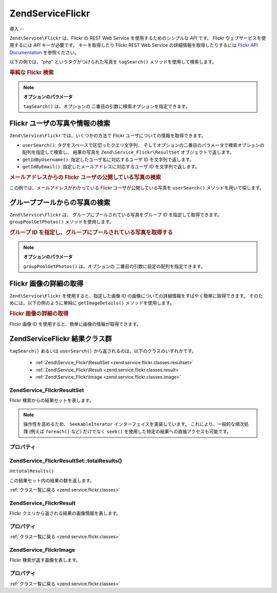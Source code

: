 .. EN-Revision: none
.. _zend.service.flickr:

Zend\Service\Flickr
===================

.. _zend.service.flickr.introduction:

導入
--

``Zend\Service\Flickr`` は、Flickr の REST Web Service を使用するためのシンプルな *API* です。
Flickr ウェブサービスを使用するには *API* キーが必要です。 キーを取得したり Flickr
REST Web Service の詳細情報を取得したりするには `Flickr API Documentation`_ を参照ください。

以下の例では、"php" というタグがつけられた写真を ``tagSearch()``
メソッドを使用して検索します。

.. _zend.service.flickr.introduction.example-1:

.. rubric:: 単純な Flickr 検索

.. code-block:: php
   :linenos:

   $flickr = new Zend\Service\Flickr('MY_API_KEY');

   $results = $flickr->tagSearch("php");

   foreach ($results as $result) {
       echo $result->title . '<br />';
   }

.. note::

   **オプションのパラメータ**

   ``tagSearch()`` は、オプションの 二番目の引数に検索オプションを指定できます。

.. _zend.service.flickr.finding-users:

Flickr ユーザの写真や情報の検索
-------------------

``Zend\Service\Flickr`` では、いくつかの方法で Flickr
ユーザについての情報を取得できます。

- ``userSearch()``: タグをスペースで区切ったクエリ文字列、
  そしてオプションの二番目のパラメータで検索オプションの配列を指定して検索し、
  結果の写真を ``Zend\Service_Flickr\ResultSet`` オブジェクトで返します。

- ``getIdByUsername()``: 指定したユーザ名に対応するユーザ ID を文字列で返します。

- ``getIdByEmail()``: 指定したメールアドレスに対応するユーザ ID を文字列で返します。

.. _zend.service.flickr.finding-users.example-1:

.. rubric:: メールアドレスからの Flickr ユーザの公開している写真の検索

この例では、メールアドレスがわかっている Flickr ユーザが公開している写真を
``userSearch()`` メソッドを用いて探します。

.. code-block:: php
   :linenos:

   $flickr = new Zend\Service\Flickr('MY_API_KEY');

   $results = $flickr->userSearch($userEmail);

   foreach ($results as $result) {
       echo $result->title . '<br />';
   }

.. _zend.service.flickr.grouppoolgetphotos:

グループプールからの写真の検索
---------------

``Zend\Service\Flickr`` は、 グループにプールされている写真をグループ ID
を指定して取得できます。 ``groupPoolGetPhotos()`` メソッドを使用します。

.. _zend.service.flickr.grouppoolgetphotos.example-1:

.. rubric:: グループ ID を指定し、グループにプールされている写真を取得する

.. code-block:: php
   :linenos:

   $flickr = new Zend\Service\Flickr('MY_API_KEY');

       $results = $flickr->groupPoolGetPhotos($groupId);

       foreach ($results as $result) {
           echo $result->title . '<br />';
       }

.. note::

   **オプションのパラメータ**

   ``groupPoolGetPhotos()`` は、オプションの 二番目の引数に設定の配列を指定できます。

.. _zend.service.flickr.getimagedetails:

Flickr 画像の詳細の取得
---------------

``Zend\Service\Flickr`` を使用すると、指定した画像 ID
の画像についての詳細情報をすばやく簡単に取得できます。
そのためには、以下の例のように単純に ``getImageDetails()`` メソッドを使用します。

.. _zend.service.flickr.getimagedetails.example-1:

.. rubric:: Flickr 画像の詳細の取得

Flickr 画像 ID を使用すると、簡単に画像の情報が取得できます。

.. code-block:: php
   :linenos:

   $flickr = new Zend\Service\Flickr('MY_API_KEY');

   $image = $flickr->getImageDetails($imageId);

   echo "画像 ID $imageId は $image->width x $image->height ピクセルです。<br />\n";
   echo "<a href=\"$image->clickUri\">クリックすると画像を表示します</a>\n";

.. _zend.service.flickr.classes:

Zend\Service\Flickr 結果クラス群
--------------------------

``tagSearch()`` あるいは ``userSearch()`` から返されるのは、以下のクラスのいずれかです。


   - :ref:`Zend\Service_Flickr\ResultSet <zend.service.flickr.classes.resultset>`

   - :ref:`Zend\Service_Flickr\Result <zend.service.flickr.classes.result>`

   - :ref:`Zend\Service_Flickr\Image <zend.service.flickr.classes.image>`



.. _zend.service.flickr.classes.resultset:

Zend\Service_Flickr\ResultSet
^^^^^^^^^^^^^^^^^^^^^^^^^^^^^

Flickr 検索からの結果セットを表します。

.. note::

   操作性を高めるため、 ``SeekableIterator`` インターフェイスを実装しています。
   これにより、一般的な順次処理 (例えば ``foreach()`` など) だけでなく ``seek()``
   を使用した特定の結果への直接アクセスも可能です。

.. _zend.service.flickr.classes.resultset.properties:

プロパティ
^^^^^

.. _zend.service.flickr.classes.resultset.properties.table-1:

.. table:: Zend\Service_Flickr\ResultSet のプロパティ

   +---------------------+---+---------------------------------------------------------------------+
   |名前                   |型  |説明                                                                   |
   +=====================+===+=====================================================================+
   |totalResultsAvailable|int|使用可能な結果の総数                                                           |
   +---------------------+---+---------------------------------------------------------------------+
   |totalResultsReturned |int|返された結果の総数                                                            |
   +---------------------+---+---------------------------------------------------------------------+
   |firstResultPosition  |int|すべての結果セットの中でのこの結果セットの位置                                              |
   +---------------------+---+---------------------------------------------------------------------+

.. _zend.service.flickr.classes.resultset.totalResults:

Zend\Service_Flickr\ResultSet::totalResults()
^^^^^^^^^^^^^^^^^^^^^^^^^^^^^^^^^^^^^^^^^^^^^

int:``totalResults()``


この結果セット内の結果の数を返します。

:ref:`クラス一覧に戻る <zend.service.flickr.classes>`

.. _zend.service.flickr.classes.result:

Zend\Service_Flickr\Result
^^^^^^^^^^^^^^^^^^^^^^^^^^

Flickr クエリから返される結果の画像情報を表します。

.. _zend.service.flickr.classes.result.properties:

プロパティ
^^^^^

.. _zend.service.flickr.classes.result.properties.table-1:

.. table:: Zend\Service_Flickr\Result のプロパティ

   +----------+-------------------------+--------------------------------------------------------------------+
   |名前        |型                        |説明                                                                  |
   +==========+=========================+====================================================================+
   |id        |string                   |画像 ID                                                               |
   +----------+-------------------------+--------------------------------------------------------------------+
   |owner     |string                   |画像の所有者の NSID                                                        |
   +----------+-------------------------+--------------------------------------------------------------------+
   |secret    |string                   |URL の作成に使用されるキー                                                     |
   +----------+-------------------------+--------------------------------------------------------------------+
   |server    |string                   |URL の作成に使用されるサーバ名                                                   |
   +----------+-------------------------+--------------------------------------------------------------------+
   |title     |string                   |写真のタイトル                                                             |
   +----------+-------------------------+--------------------------------------------------------------------+
   |ispublic  |string                   |写真が公開されているかどうか                                                      |
   +----------+-------------------------+--------------------------------------------------------------------+
   |isfriend  |string                   |画像の所有者の友達であるかどうか                                                    |
   +----------+-------------------------+--------------------------------------------------------------------+
   |isfamily  |string                   |画像の所有者の家族であるかどうか                                                    |
   +----------+-------------------------+--------------------------------------------------------------------+
   |license   |string                   |写真についてのライセンス情報                                                      |
   +----------+-------------------------+--------------------------------------------------------------------+
   |dateupload|string                   |写真がアップロードされた日付                                                      |
   +----------+-------------------------+--------------------------------------------------------------------+
   |datetaken |string                   |写真が撮影された日付                                                          |
   +----------+-------------------------+--------------------------------------------------------------------+
   |ownername |string                   |所有者のスクリーンネーム                                                        |
   +----------+-------------------------+--------------------------------------------------------------------+
   |iconserver|string                   |アイコンの URL を組み立てるために使用するサーバ                                          |
   +----------+-------------------------+--------------------------------------------------------------------+
   |Square    |Zend\Service_Flickr\Image|75x75 の、画像のサムネイル                                                    |
   +----------+-------------------------+--------------------------------------------------------------------+
   |Thumbnail |Zend\Service_Flickr\Image|100 ピクセルの、画像のサムネイル                                                  |
   +----------+-------------------------+--------------------------------------------------------------------+
   |Small     |Zend\Service_Flickr\Image|240 ピクセル版の画像                                                        |
   +----------+-------------------------+--------------------------------------------------------------------+
   |Medium    |Zend\Service_Flickr\Image|500 ピクセル版の画像                                                        |
   +----------+-------------------------+--------------------------------------------------------------------+
   |Large     |Zend\Service_Flickr\Image|640 ピクセル版の画像                                                        |
   +----------+-------------------------+--------------------------------------------------------------------+
   |Original  |Zend\Service_Flickr\Image|元の画像                                                                |
   +----------+-------------------------+--------------------------------------------------------------------+

:ref:`クラス一覧に戻る <zend.service.flickr.classes>`

.. _zend.service.flickr.classes.image:

Zend\Service_Flickr\Image
^^^^^^^^^^^^^^^^^^^^^^^^^

Flickr 検索が返す画像を表します。

.. _zend.service.flickr.classes.image.properties:

プロパティ
^^^^^

.. _zend.service.flickr.classes.image.properties.table-1:

.. table:: Zend\Service_Flickr\Image のプロパティ

   +--------+------+--------------------------------------------------------------+
   |名前      |型     |説明                                                            |
   +========+======+==============================================================+
   |uri     |string|元の画像の URI                                                     |
   +--------+------+--------------------------------------------------------------+
   |clickUri|string|もとの画像 (Flickr のページ) へのリンク用 URIac                              |
   +--------+------+--------------------------------------------------------------+
   |width   |int   |画像の幅                                                          |
   +--------+------+--------------------------------------------------------------+
   |height  |int   |画像の高さ                                                         |
   +--------+------+--------------------------------------------------------------+

:ref:`クラス一覧に戻る <zend.service.flickr.classes>`



.. _`Flickr API Documentation`: http://www.flickr.com/services/api/
